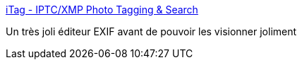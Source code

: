 :jbake-type: post
:jbake-status: published
:jbake-title: iTag - IPTC/XMP Photo Tagging & Search
:jbake-tags: editor,freeware,metadata,photographie,software,windows,exif,_mois_juin,_année_2008
:jbake-date: 2008-06-18
:jbake-depth: ../
:jbake-uri: shaarli/1213792462000.adoc
:jbake-source: https://nicolas-delsaux.hd.free.fr/Shaarli?searchterm=http%3A%2F%2Fwww.itagsoftware.com%2Findex.php&searchtags=editor+freeware+metadata+photographie+software+windows+exif+_mois_juin+_ann%C3%A9e_2008
:jbake-style: shaarli

http://www.itagsoftware.com/index.php[iTag - IPTC/XMP Photo Tagging & Search]

Un très joli éditeur EXIF avant de pouvoir les visionner joliment

